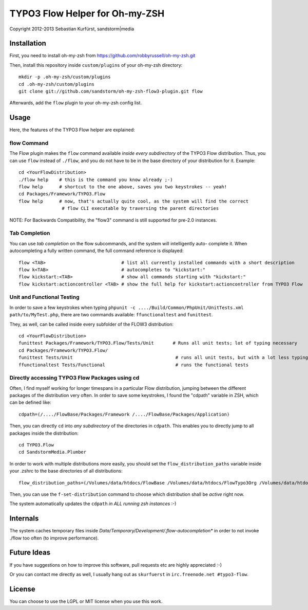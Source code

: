 ===============================
TYPO3 Flow Helper for Oh-my-ZSH
===============================
Copyright 2012-2013 Sebastian Kurfürst, sandstorm|media

Installation
============

First, you need to install oh-my-zsh from https://github.com/robbyrussell/oh-my-zsh.git

Then, install this repository inside ``custom/plugins`` of your oh-my-zsh directory::

	mkdir -p .oh-my-zsh/custom/plugins
	cd .oh-my-zsh/custom/plugins
	git clone git://github.com/sandstorm/oh-my-zsh-flow3-plugin.git flow

Afterwards, add the ``flow`` plugin to your oh-my-zsh config list.

Usage
=====

Here, the features of the TYPO3 Flow helper are explained:

flow Command
------------

The Flow plugin makes the ``flow`` command available *inside every subdirectory* of the TYPO3 Flow
distribution. Thus, you can use ``flow`` instead of ``./flow``, and you do not have to be in
the base directory of your distribution for it. Example::

	cd <YourFlowDistribution>
	./flow help    # this is the command you know already ;-)
	flow help      # shortcut to the one above, saves you two keystrokes -- yeah!
	cd Packages/Framework/TYPO3.Flow
	flow help      # now, that's actually quite cool, as the system will find the correct
	                # flow CLI executable by traversing the parent directories

NOTE: For Backwards Compatibility, the "flow3" command is still supported for
pre-2.0 instances.

Tab Completion
--------------

You can use *tab completion* on the flow subcommands, and the system will intelligently auto-
complete it. When autocompleting a fully written command, the full command reference is displayed::

	flow <TAB>                            # list all currently installed commands with a short description
	flow k<TAB>                           # autocompletes to "kickstart:"
	flow kickstart:<TAB>                  # show all commands starting with "kickstart:"
	flow kickstart:actioncontroller <TAB> # show the full help for kickstart:actioncontroller from TYPO3 Flow

Unit and Functional Testing
---------------------------

In order to save a few keystrokes when typing ``phpunit -c ..../Build/Common/PhpUnit/UnitTests.xml path/to/MyTest.php``,
there are two commands available: ``ffunctionaltest`` and ``funittest``.

They, as well, can be called inside every subfolder of the FLOW3 distribution::

	cd <YourFlowDistribution>
	funittest Packages/Framework/TYPO3.Flow/Tests/Unit       # Runs all unit tests; lot of typing necessary
	cd Packages/Framework/TYPO3.Flow/
	funittest Tests/Unit                                      # runs all unit tests, but with a lot less typing ;-)
	ffunctionaltest Tests/Functional                          # runs the functional tests

Directly accessing TYPO3 Flow Packages using cd
-----------------------------------------------

Often, I find myself working for longer timespans in a particular Flow distribution, jumping between
the different packages of the distribution very often. In order to save some keystrokes, I found the "cdpath"
variable in ZSH, which can be defined like::

	cdpath=(/..../FlowBase/Packages/Framework /..../FlowBase/Packages/Application)

Then, you can directly ``cd`` into *any subdirectory* of the directories in ``cdpath``.
This enables you to directly jump to all packages inside the distribution::

	cd TYPO3.Flow
	cd SandstormMedia.Plumber

In order to work with multiple distributions more easily, you should set the ``flow_distribution_paths``
variable inside your .zshrc to the base directories of all distributions::

	flow_distribution_paths=(/Volumes/data/htdocs/FlowBase /Volumes/data/htdocs/FlowTypo3Org /Volumes/data/htdocs/PackageRepositoryDistribution /Volumes/data/htdocs/SandstormMediaFlowDistribution)

Then, you can use the ``f-set-distribution`` command to choose which distribution shall be *active*
right now.

The system automatically updates the ``cdpath`` *in ALL running zsh instances* :-)

Internals
=========

The system caches temporary files inside `Data/Temporary/Development/.flow-autocompletion*` in
order to not invoke ./flow too often (to improve performance).

Future Ideas
============

If you have suggestions on how to improve this software, pull requests etc are highly appreciated :-)

Or you can contact me directly as well, I usually hang out as ``skurfuerst`` in ``irc.freenode.net #typo3-flow``.

License
=======

You can choose to use the LGPL or MIT license when you use this work.